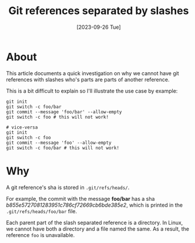 #+TITLE: Git references separated by slashes
#+categories: programming
#+tags: git
#+date: [2023-09-26 Tue]

* About

This article documents a quick investigation on why we cannot have git
references with slashes who's parts are parts of another reference.

This is a bit difficult to explain so I'll illustrate the use case by example:

#+begin_src shell
git init
git switch -c foo/bar
git commit --message 'foo/bar' --allow-empty
git switch -c foo # this will not work!

# vice-versa
git init
git switch -c foo
git commit --message 'foo' --allow-empty
git switch -c foo/bar # this will not work!
#+end_src

* Why

A git reference's sha is stored in ~.git/refs/heads/~.

For example, the commit with the message *foo/bar* has a sha
/b855e5727081283951c786cf72669cb6bde385e2/, which is printed in the
~.git/refs/heads/foo/bar~ file.

Each parent part of the slash separated reference is a directory. In Linux, we
cannot have both a directory and a file named the same. As a result, the
reference ~foo~ is unavailable.
